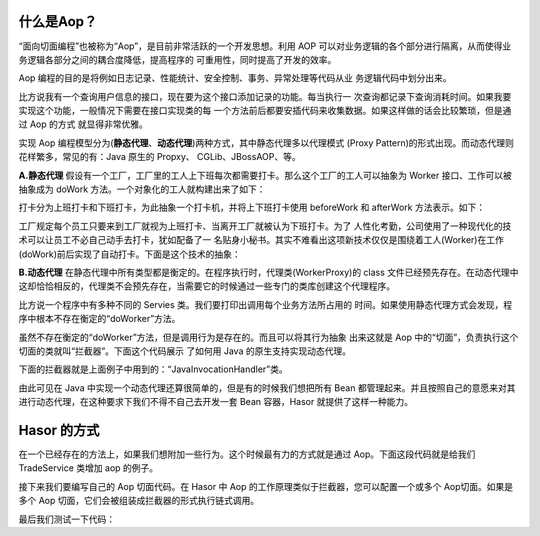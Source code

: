 什么是Aop？
------------------------------------
“面向切面编程”也被称为“Aop”，是目前非常活跃的一个开发思想。利用 AOP 可以对业务逻辑的各个部分进行隔离，从而使得业务逻辑各部分之间的耦合度降低，提高程序的 可重用性，同时提高了开发的效率。

Aop 编程的目的是将例如日志记录、性能统计、安全控制、事务、异常处理等代码从业 务逻辑代码中划分出来。

比方说我有一个查询用户信息的接口，现在要为这个接口添加记录的功能。每当执行一 次查询都记录下查询消耗时间。如果我要实现这个功能，一般情况下需要在接口实现类的每 一个方法前后都要安插代码来收集数据。如果这样做的话会比较繁琐，但是通过 Aop 的方式 就显得非常优雅。

实现 Aop 编程模型分为(**静态代理**、**动态代理**)两种方式，其中静态代理多以代理模式 (Proxy Pattern)的形式出现。而动态代理则花样繁多，常见的有：Java 原生的 Propxy、 CGLib、JBossAOP、等。

**A.静态代理**
假设有一个工厂，工厂里的工人上下班每次都需要打卡。那么这个工厂的工人可以抽象为 Worker 接口、工作可以被抽象成为 doWork 方法。一个对象化的工人就构建出来了如下：

.. code-block:: java
    :linenos:

    public interface Worker {
        public void doWork();
    }


打卡分为上班打卡和下班打卡，为此抽象一个打卡机，并将上下班打卡使用 beforeWork 和 afterWork 方法表示。如下：

.. code-block:: java
    :linenos:

    public class Machine {
        public void beforeWork() {
            ...
        }
        public void afterWork() {
            ...
        }
    }


工厂规定每个员工只要来到工厂就视为上班打卡、当离开工厂就被认为下班打卡。为了 人性化考勤，公司使用了一种现代化的技术可以让员工不必自己动手去打卡，犹如配备了一 名贴身小秘书。其实不难看出这项新技术仅仅是围绕着工人(Worker)在工作(doWork)前后实现了自动打卡。下面是这个技术的抽象：

.. code-block:: java
    :linenos:

    public class WorkerProxy implements Worker {
        private Machine machine;
        private Worker targetWorker;
        public void doWork() {
            this.machine.beforeWork();
            this.targetWorker.doWork();
            this.machine.afterWork();
        }
    }


**B.动态代理**
在静态代理中所有类型都是衡定的。在程序执行时，代理类(WorkerProxy)的 class 文件已经预先存在。在动态代理中这却恰恰相反的，代理类不会预先存在，当需要它的时候通过一些专门的类库创建这个代理程序。

比方说一个程序中有多种不同的 Servies 类。我们要打印出调用每个业务方法所占用的 时间。如果使用静态代理方式会发现，程序中根本不存在衡定的“doWorker”方法。

虽然不存在衡定的“doWorker”方法，但是调用行为是存在的。而且可以将其行为抽象 出来这就是 Aop 中的“切面”，负责执行这个切面的类就叫“拦截器”。下面这个代码展示 了如何用 Java 的原生支持实现动态代理。

.. code-block:: java
    :linenos:

    ClassLoader lod = Thread.currentThread().getContextClassLoader();
    Class<?>[] faceSet = new Class[] { TestBean2_Face.class };
    Object proxy = Proxy.newProxyInstance(
            lod, faceSet, new JavaInvocationHandler()
    );
    TestBean2_Face face = (TestBean2_Face) proxy;
    System.out.println(face.toString());


下面的拦截器就是上面例子中用到的：“JavaInvocationHandler”类。

.. code-block:: java
    :linenos:

    class JavaInvocationHandler implements InvocationHandler {
        public Object invoke(Object proxy, Method method, Object[] args) {
            return null; // TODO Auto-generated method stub
        }
    }


由此可见在 Java 中实现一个动态代理还算很简单的，但是有的时候我们想把所有 Bean 都管理起来。并且按照自己的意愿来对其进行动态代理，在这种要求下我们不得不自己去开发一套 Bean 容器，Hasor 就提供了这样一种能力。


Hasor 的方式
------------------------------------
在一个已经存在的方法上，如果我们想附加一些行为。这个时候最有力的方式就是通过 Aop。下面这段代码就是给我们 TradeService 类增加 aop 的例子。

.. code-block:: java
    :linenos:

    @Aop(SimpleInterceptor.class)
    public class AopBean {
        public String echo(String sayMessage) {
            return "echo :" + sayMessage;
        }
    }


接下来我们要编写自己的 Aop 切面代码。在 Hasor 中 Aop 的工作原理类似于拦截器，您可以配置一个或多个 Aop切面。如果是多个 Aop 切面，它们会被组装成拦截器的形式执行链式调用。

.. code-block:: java
    :linenos:

    public class SimpleInterceptor implements MethodInterceptor {
        public Object invoke(MethodInvocation invocation) throws Throwable {
            try {
                System.out.println("before... ");
                Object returnData = invocation.proceed();
                System.out.println("after...");
                return returnData;
            } catch (Exception e) {
                System.out.println("throw...");
                throw e;
            }
        }
    }


最后我们测试一下代码：

.. code-block:: java
    :linenos:

    AppContext appContext = Hasor.createAppContext();
    AopBean fooBean = appContext.getInstance(AopBean.class);
    System.out.println("aopBean : " + fooBean.echo("sayMessage"));

